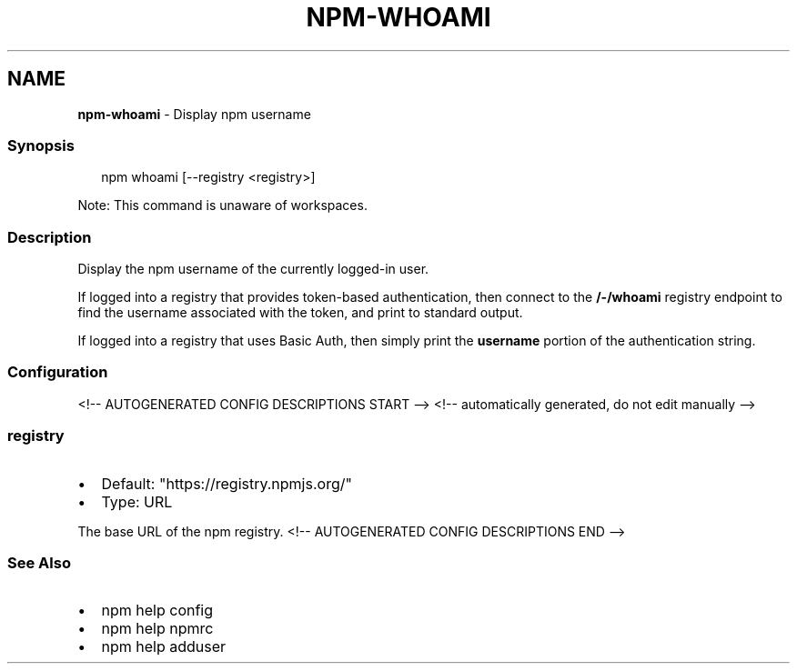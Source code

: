 .TH "NPM\-WHOAMI" "1" "May 2021" "" ""
.SH "NAME"
\fBnpm-whoami\fR \- Display npm username
.SS Synopsis
.P
.RS 2
.nf
npm whoami [\-\-registry <registry>]
.fi
.RE
.P
Note: This command is unaware of workspaces\.
.SS Description
.P
Display the npm username of the currently logged\-in user\.
.P
If logged into a registry that provides token\-based authentication, then
connect to the \fB/\-/whoami\fP registry endpoint to find the username
associated with the token, and print to standard output\.
.P
If logged into a registry that uses Basic Auth, then simply print the
\fBusername\fP portion of the authentication string\.
.SS Configuration
<!\-\- AUTOGENERATED CONFIG DESCRIPTIONS START \-\->
<!\-\- automatically generated, do not edit manually \-\->
.SS \fBregistry\fP
.RS 0
.IP \(bu 2
Default: "https://registry\.npmjs\.org/"
.IP \(bu 2
Type: URL

.RE
.P
The base URL of the npm registry\.
<!\-\- AUTOGENERATED CONFIG DESCRIPTIONS END \-\->

.SS See Also
.RS 0
.IP \(bu 2
npm help config
.IP \(bu 2
npm help npmrc
.IP \(bu 2
npm help adduser

.RE
